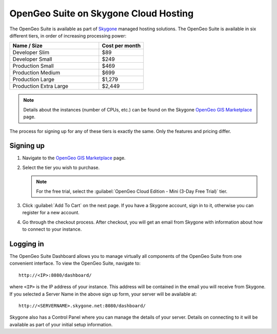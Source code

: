 .. _installation.skygone:

OpenGeo Suite on Skygone Cloud Hosting
======================================

The OpenGeo Suite is available as part of `Skygone <http://skygoneinc.com>`_ managed hosting solutions.  The OpenGeo Suite is available in six different tiers, in order of increasing processing power:

.. list-table::
   :widths: 40 20
   :header-rows: 1

   * - Name / Size
     - Cost per month
   * - Developer Slim
     - $89
   * - Developer Small
     - $249
   * - Production Small
     - $469
   * - Production Medium
     - $699
   * - Production Large
     - $1,279
   * - Production Extra Large
     - $2,449


.. note:: Details about the instances (number of CPUs, etc.) can be found on the Skygone `OpenGeo GIS Marketplace <https://www.thegismarketplace.com/category/101/OpenGeo>`_ page.

The process for signing up for any of these tiers is exactly the same.  Only the features and pricing differ.

Signing up
----------

#. Navigate to the `OpenGeo GIS Marketplace <https://www.thegismarketplace.com/category/101/OpenGeo>`_ page.

#. Select the tier you wish to purchase.  

   .. note:: For the free trial, select the :guilabel:`OpenGeo Cloud Edition - Mini (3-Day Free Trial)` tier.

#. Click :guilabel:`Add To Cart` on the next page.  If you have a Skygone account, sign in to it, otherwise you can register for a new account.

#. Go through the checkout process.  After checkout, you will get an email from Skygone with information about how to connect to your instance.


Logging in
----------

The OpenGeo Suite Dashboard allows you to manage virtually all components of the OpenGeo Suite from one convenient interface.  To view the OpenGeo Suite, navigate to::

  http://<IP>:8080/dashboard/

where ``<IP>`` is the IP address of your instance.  This address will be contained in the email you will receive from Skygone.  If you selected a Server Name in the above sign up form, your server will be available at::

  http://<SERVERNAME>.skygone.net:8080/dashboard/

Skygone also has a Control Panel where you can manage the details of your server.  Details on connecting to it will be available as part of your initial setup information.

